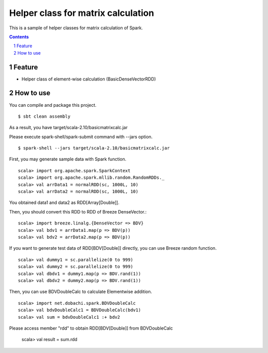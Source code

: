 *****************************************
Helper class for matrix calculation
*****************************************
This is a sample of helper classes for matrix calculation of Spark.

.. contents::
.. sectnum::

Feature
========
* Helper class of element-wise calculation (BasicDenseVectorRDD)

How to use
===============
You can compile and package this project.

::

 $ sbt clean assembly

As a result, you have target/scala-2.10/basicmatrixcalc.jar

Please execute spark-shell/spark-submit command with --jars option.

::

 $ spark-shell --jars target/scala-2.10/basicmatrixcalc.jar

First, you may generate sample data with Spark function.

::

 scala> import org.apache.spark.SparkContext
 scala> import org.apache.spark.mllib.random.RandomRDDs._
 scala> val arrData1 = normalRDD(sc, 1000L, 10)
 scala> val arrData2 = normalRDD(sc, 1000L, 10)

You obtained data1 and data2 as RDD[Array[Double]].

Then, you should convert this RDD to RDD of Breeze DenseVector.::

 scala> import breeze.linalg.{DenseVector => BDV}
 scala> val bdv1 = arrData1.map(p => BDV(p))
 scala> val bdv2 = arrData2.map(p => BDV(p))

If you want to generate test data of RDD[BDV[Double]] directly,
you can use Breeze random function.

::

 scala> val dummy1 = sc.parallelize(0 to 999)
 scala> val dummy2 = sc.parallelize(0 to 999)
 scala> val dbdv1 = dummy1.map(p => BDV.rand(1))
 scala> val dbdv2 = dummy2.map(p => BDV.rand(1))

Then, you can use BDVDoubleCalc to calculate Elementwise addition.

::

 scala> import net.dobachi.spark.BDVDoubleCalc
 scala> val bdvDoubleCalc1 = BDVDoubleCalc(bdv1)
 scala> val sum = bdvDoubleCalc1 :+ bdv2

Please access member "rdd" to obtain RDD[BDV[Double]] from BDVDoubleCalc

 scala> val result = sum.rdd

.. vim: ft=rst tw=0
